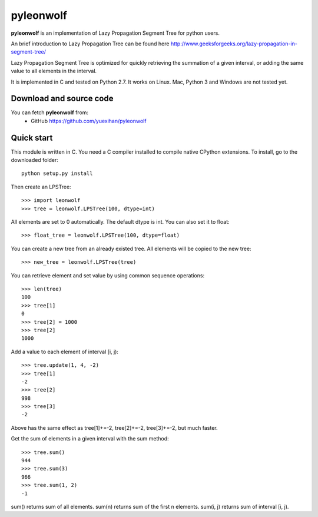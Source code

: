 ========================================================================
                          pyleonwolf
========================================================================

**pyleonwolf** is an implementation of Lazy Propagation Segment Tree for
python users.

An brief introduction to Lazy Propagation Tree can be found here
http://www.geeksforgeeks.org/lazy-propagation-in-segment-tree/

Lazy Propagation Segment Tree is optimized for quickly retrieving the 
summation of a given interval, or  adding the same value to all elements 
in the interval.

It is implemented in C and tested on Python 2.7. It works on Linux. Mac, 
Python 3 and Windows are not tested yet.

Download and source code
========================

You can fetch **pyleonwolf** from:
    - GitHub https://github.com/yuexihan/pyleonwolf

Quick start
===========

This module is written in C. You need a C compiler installed to compile 
native CPython extensions. To install, go to the downloaded folder::

    python setup.py install

Then create an LPSTree::

    >>> import leonwolf
    >>> tree = leonwolf.LPSTree(100, dtype=int)

All elements are set to 0 automatically. The default dtype is int. You 
can also set it to float::

    >>> float_tree = leonwolf.LPSTree(100, dtype=float)

You can create a new tree from an already existed tree. All elements 
will be copied to the new tree::

    >>> new_tree = leonwolf.LPSTree(tree)

You can retrieve element and set value by using common sequence operations::

    >>> len(tree)
    100
    >>> tree[1]
    0
    >>> tree[2] = 1000
    >>> tree[2]
    1000

Add a value to each element of interval [i, j)::

    >>> tree.update(1, 4, -2)
    >>> tree[1]
    -2
    >>> tree[2]
    998
    >>> tree[3]
    -2

Above has the same effect as tree[1]+=-2, tree[2]+=-2, tree[3]+=-2, but much
faster.

Get the sum of elements in a given interval with the sum method::

    >>> tree.sum()
    944
    >>> tree.sum(3)
    966
    >>> tree.sum(1, 2)
    -1

sum() returns sum of all elements. sum(n) returns sum of the first n elements.
sum(i, j) returns sum of interval [i, j).
